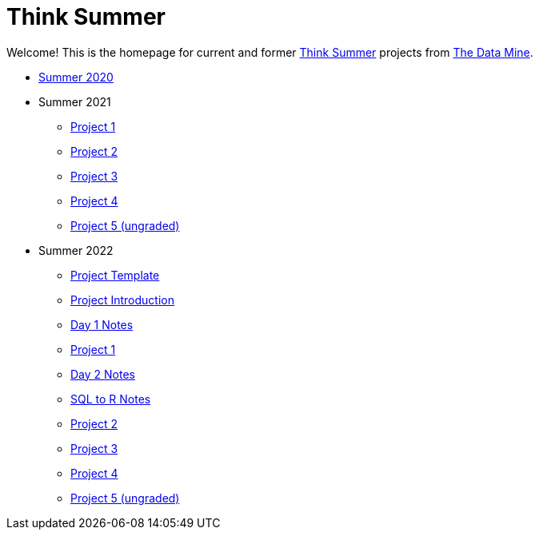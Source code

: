 = Think Summer

Welcome! This is the homepage for current and former https://www.purdue.edu/thinksummer/[Think Summer] projects from https://datamine.purdue.edu[The Data Mine].

* xref:summer-2020.adoc[Summer 2020]
* Summer 2021
** xref:summer-2021-project-01.adoc[Project 1]
** xref:summer-2021-project-02.adoc[Project 2]
** xref:summer-2021-project-03.adoc[Project 3]
** xref:summer-2021-project-04.adoc[Project 4]
** xref:summer-2021-project-05.adoc[Project 5 (ungraded)]
* Summer 2022
** xref:summer-2022-project-template.adoc[Project Template]
** xref:summer-2022-project-introduction.adoc[Project Introduction]
** xref:summer-2022-day1-notes.adoc[Day 1 Notes]
** xref:summer-2022-project-01.adoc[Project 1]
** xref:summer-2022-day2-notes.adoc[Day 2 Notes]
** xref:summer-2022-SQL-to-R.adoc[SQL to R Notes]
** xref:summer-2022-project-02.adoc[Project 2]
** xref:summer-2022-project-03.adoc[Project 3]
** xref:summer-2022-project-04.adoc[Project 4]
** xref:summer-2022-project-05.adoc[Project 5 (ungraded)]